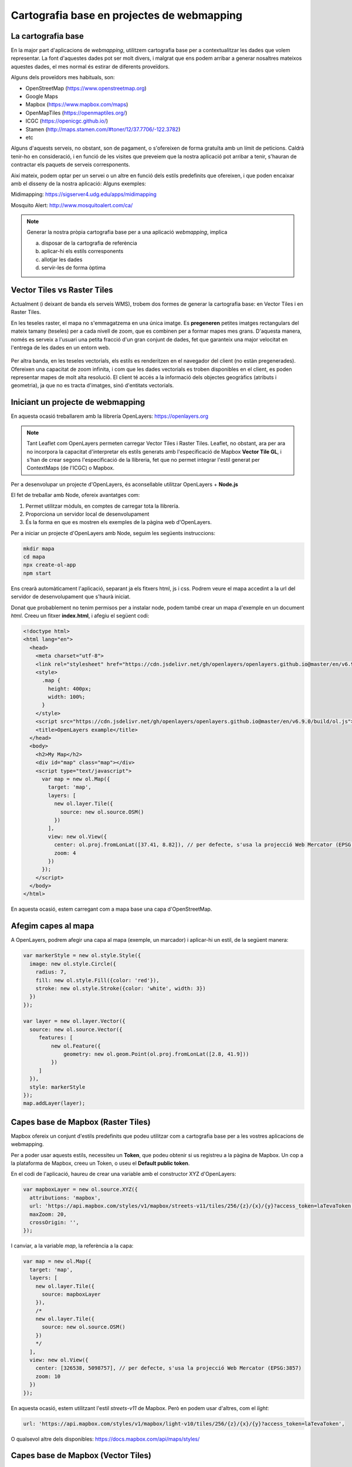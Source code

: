.. vector_tiles documentation master file, created by
   sphinx-quickstart on Thu Dec 23 15:01:14 2021.
   You can adapt this file completely to your liking, but it should at least
   contain the root `toctree` directive.


********************************************
Cartografia base en projectes de webmapping
********************************************



La cartografia base
=====================

En la major part d'aplicacions de *webmapping*, utilitzem cartografia base per a contextualitzar les dades que volem representar.
La font d'aquestes dades pot ser molt divers, i malgrat que ens podem arribar a generar nosaltres mateixos aquestes dades, el mes normal és estirar de diferents proveïdors.

Alguns dels proveïdors mes habituals, son:

- OpenStreetMap (https://www.openstreetmap.org)
- Google Maps
- Mapbox (https://www.mapbox.com/maps)
- OpenMapTiles (https://openmaptiles.org/)
- ICGC (https://openicgc.github.io/)
- Stamen (http://maps.stamen.com/#toner/12/37.7706/-122.3782)
- etc


Alguns d'aquests serveis, no obstant, son de pagament, o s'ofereixen de forma gratuïta amb un límit de peticions.
Caldrà tenir-ho en consideració, i en funció de les visites que preveiem que la nostra aplicació pot arribar a tenir, s'hauran de contractar els paquets de serveis corresponents.


Així mateix, podem optar per un servei o un altre en funció dels estils predefinits que ofereixen, i que poden encaixar amb el disseny de la nostra aplicació:
Alguns exemples:

Midimapping: https://sigserver4.udg.edu/apps/midimapping

Mosquito Alert: http://www.mosquitoalert.com/ca/


.. note::
   Generar la nostra pròpia cartografia base per a una aplicació *webmapping*, implica

   a) disposar de la cartografia de referència
   b) aplicar-hi els estils corresponents
   c) allotjar les dades
   d) servir-les de forma òptima


Vector Tiles vs Raster Tiles
=============================

Actualment (i deixant de banda els serveis WMS), trobem dos formes de generar la cartografia base: en Vector Tiles i en Raster Tiles.

En les teseles raster, el mapa no s'emmagatzema en una única imatge. Es **pregeneren** petites imatges rectangulars del mateix tamany (teseles) per a cada nivell de zoom, que es combinen per a formar mapes mes grans.
D'aquesta manera, només es serveix a l'usuari una petita fracció d'un gran conjunt de dades, fet que garanteix una major velocitat en l'entrega de les dades en un entorn web.

.. figure:: ./_static/teselas_raster.jpeg
	:align: center


Per altra banda, en les teseles vectorials, els estils es renderitzen en el navegador del client (no estàn pregenerades). Ofereixen una capacitat de zoom infinita, i com que les dades vectorials es troben disponibles en el client, es poden representar mapes de molt alta resolució.
El client té accés a la informació dels objectes geogràfics (atributs i geometria), ja que no es tracta d'imatges, sinó d'entitats vectorials.

Iniciant un projecte de webmapping
===================================

En aquesta ocasió treballarem amb la llibrería OpenLayers: https://openlayers.org

.. note::
   Tant Leaflet com OpenLayers permeten carregar Vector Tiles i Raster Tiles. Leaflet, no obstant, ara per ara no incorpora la capacitat d'interpretar els estils generats amb l'especificació de Mapbox **Vector Tile GL**, i s'han de crear segons l'especificació de la llibreria, fet que no permet integrar l'estil generat per ContextMaps (de l'ICGC) o Mapbox.



Per a desenvolupar un projecte d'OpenLayers, és aconsellable utilitzar OpenLayers + **Node.js**

El fet de treballar amb Node, ofereix avantatges com:

1. Permet utilitzar mòduls, en comptes de carregar tota la llibrería.
2. Proporciona un servidor local de desenvolupament
3. És la forma en que es mostren els exemples de la pàgina web d'OpenLayers.


Per a iniciar un projecte d'OpenLayers amb Node, seguim les següents instruccions:

.. code-block:: console

  mkdir mapa
  cd mapa
  npx create-ol-app
  npm start

Ens crearà automàticament l'aplicació, separant ja els fitxers html, js i css.
Podrem veure el mapa accedint a la url del servidor de desenvolupament que s'haurà iniciat.

Donat que probablement no tenim permisos per a instalar node, podem també crear un mapa d'exemple en un document *html*. Creeu un fitxer **index.html**, i afegiu el següent codi:

.. code-block:: html

  <!doctype html>
  <html lang="en">
    <head>
      <meta charset="utf-8">
      <link rel="stylesheet" href="https://cdn.jsdelivr.net/gh/openlayers/openlayers.github.io@master/en/v6.9.0/css/ol.css" type="text/css">
      <style>
        .map {
          height: 400px;
          width: 100%;
        }
      </style>
      <script src="https://cdn.jsdelivr.net/gh/openlayers/openlayers.github.io@master/en/v6.9.0/build/ol.js"></script>
      <title>OpenLayers example</title>
    </head>
    <body>
      <h2>My Map</h2>
      <div id="map" class="map"></div>
      <script type="text/javascript">
        var map = new ol.Map({
          target: 'map',
          layers: [
            new ol.layer.Tile({
              source: new ol.source.OSM()
            })
          ],
          view: new ol.View({
            center: ol.proj.fromLonLat([37.41, 8.82]), // per defecte, s'usa la projecció Web Mercator (EPSG:3857)
            zoom: 4
          })
        });
      </script>
    </body>
  </html>


En aquesta ocasió, estem carregant com a mapa base una capa d'OpenStreetMap.


Afegim capes al mapa
=====================

A OpenLayers, podrem afegir una capa al mapa (exemple, un marcador) i aplicar-hi un estil, de la següent manera:

.. code-block:: javascript

    var markerStyle = new ol.style.Style({
      image: new ol.style.Circle({
        radius: 7,
        fill: new ol.style.Fill({color: 'red'}),
        stroke: new ol.style.Stroke({color: 'white', width: 3})
      })
    });

    var layer = new ol.layer.Vector({
      source: new ol.source.Vector({
         features: [
             new ol.Feature({
                 geometry: new ol.geom.Point(ol.proj.fromLonLat([2.8, 41.9]))
             })
         ]
      }),
      style: markerStyle
    });
    map.addLayer(layer);


Capes base de Mapbox (Raster Tiles)
====================================

Mapbox ofereix un conjunt d'estils predefinits que podeu utilitzar com a cartografia base per a les vostres aplicacions de webmapping.

Per a poder usar aquests estils, necessiteu un **Token**, que podeu obtenir si us registreu a la pàgina de Mapbox.
Un cop a la plataforma de Mapbox, creeu un Token, o useu el **Default public token**.

En el codi de l'aplicació, haureu de crear una variable amb el constructor XYZ d'OpenLayers:

.. code-block:: javascript

  var mapboxLayer = new ol.source.XYZ({
    attributions: 'mapbox',
    url: 'https://api.mapbox.com/styles/v1/mapbox/streets-v11/tiles/256/{z}/{x}/{y}?access_token=laTevaToken',
    maxZoom: 20,
    crossOrigin: '',
  });

I canviar, a la variable *map*, la referència a la capa:

.. code-block:: javascript

  var map = new ol.Map({
    target: 'map',
    layers: [
      new ol.layer.Tile({
        source: mapboxLayer
      }),
      /*
      new ol.layer.Tile({
        source: new ol.source.OSM()
      })
      */
    ],
    view: new ol.View({
      center: [326538, 5098757], // per defecte, s'usa la projecció Web Mercator (EPSG:3857)
      zoom: 10
    })
  });

En aquesta ocasió, estem utilitzant l'estil *streets-v11* de Mapbox. Però en podem usar d'altres, com el *light*:

.. code-block:: javascript

  url: 'https://api.mapbox.com/styles/v1/mapbox/light-v10/tiles/256/{z}/{x}/{y}?access_token=laTevaToken',


O qualsevol altre dels disponibles: https://docs.mapbox.com/api/maps/styles/


Capes base de Mapbox (Vector Tiles)
====================================

Un dels grans avantatges que ofereix Mapbox, és la possibilitat de generar Vector Tiles, fet que permet configurar els estils segons les nostres necessitats.
D'aquesta manera, no depenem d'un estil predefinit.

Des de Mapbox, per tal de carregar una capa VectorTiles amb els nostres propis estils definits a través de **Mapbox Studio**, tenim diverses opcions.
A continuació, un exemple utilitzant la llibrería ol-mapbox-style (https://github.com/openlayers/ol-mapbox-style):

.. note::
   En cas de no usar *node*, cal incloure el fitxer `*olms.js* <_static/olms.js>`_ a l'html.




.. code-block:: javascript

  olms(
    'map',
    'https://api.mapbox.com/styles/v1/josepsitjar/ckxq6swcd1pna14mupexenpq1?access_token=your_token'
  ).then(function (map) {

  });



Capes base de l'ICGC en VectorTiles (ContextMaps)
==================================================

L'ICGC ofereix el servei ContextMaps, basat en tecnologia VectorTiles, i que ens ofrereix la possibilitat de carregar capes base amb diferents estils predefinits.
Com a fonts de dades, s'utilitza OSM juntament amb la cartografía propia de l'ICGC

Tots els estils es poden també personalitzar, utilitzant l'editor que ofereix ContextMaps.

A OpenLayers podem carregar una capa de ContextMaps de la mateixa forma que hem carregat les capes vectorials de Mapbox:

.. code-block:: javascript

  olms(
    'map',
    'https://geoserveis.icgc.cat/contextmaps/icgc_espais_protegits_gris.json'
  ).then(function (map) {

  });


Trobareu tots els estils predefinits, juntament amb la documentació de ContextMaps, en el següent enllaç: https://openicgc.github.io/


Personalitzar els estils amb ContextMaps
--------------------------------------------

Des de ContextMaps podeu generar el vostre propi estil (**Fes el teu propi estil**) utilitzant les eines interactives de l'aplicació web.

Un cop modificat, accediu a la pestaña **Visor** i feu clic a **Actualitzar el mapa**. L'enllaç que es genera el podeu afegir al codi d'OpenLayers per a canviar el mapa base.


.. note::
   Per a una edició avançada dels estils, disposeu de Maputnik.
   En cas però de generar els estils amb Maputnik, no els podreu tornar a carregar a Contextmaps, i us haureu d'allotjar vosaltres el fitxer json. 



Contingut extra: editar el mapa creat amb ol-mapbox-style
=============================================================

Tal com hem vist antriorment, també podem afegir capes al mapa, canviar el zoom, etc.


.. code-block:: javascript

  olms(
    'map',
    'https://geoserveis.icgc.cat/contextmaps/icgc_espais_protegits_gris.json'
  ).then(function (map) {


    var markerStyle = new ol.style.Style({
      image: new ol.style.Circle({
        radius: 7,
        fill: new ol.style.Fill({color: 'red'}),
        stroke: new ol.style.Stroke({color: 'white', width: 3})
      })
    });


    var layer = new ol.layer.Vector({
    source: new ol.source.Vector({
       features: [
           new ol.Feature({
               geometry: new ol.geom.Point(ol.proj.fromLonLat([2.8, 41.9]))
           })
       ]
    }),
    style: markerStyle
    });

    map.addLayer(layer);
    map.getView().setCenter(ol.proj.fromLonLat([2.8, 41.9]));

  });
